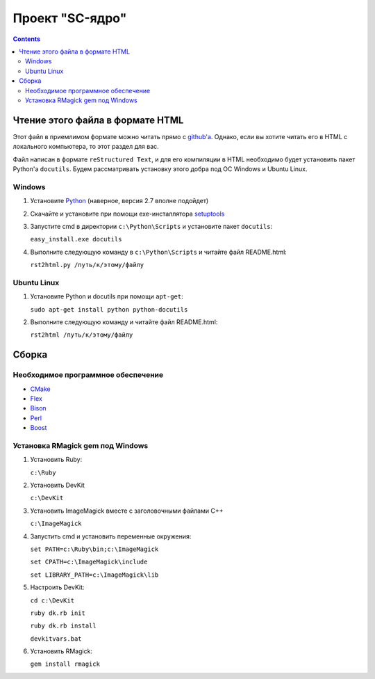 
==================
 Проект "SC-ядро"
==================

.. contents::

Чтение этого файла в формате HTML
=================================

Этот файл в приемлимом формате можно читать прямо с `github'a
<https://github.com/laz2/sc-core>`_. Однако, если вы хотите читать его
в HTML c локального компьютера, то этот раздел для вас.

Файл написан в формате ``reStructured Text``, и для его компиляции в
HTML необходимо будет установить пакет Python'a ``docutils``. Будем
рассматривать установку этого добра под ОС Windows и Ubuntu Linux.

Windows
-------

#. Установите Python_ (наверное, версия 2.7 вполне подойдет)

#. Скачайте и установите при помощи exe-инсталлятора
   `setuptools <http://pypi.python.org/pypi/setuptools>`_

#. Запустите cmd в директории ``c:\Python\Scripts`` и установите пакет
   ``docutils``:

   ``easy_install.exe docutils``

#. Выполните следующую команду в ``c:\Python\Scripts`` и читайте файл
   README.html:

   ``rst2html.py /путь/к/этому/файлу``

Ubuntu Linux
------------

#. Установите Python и docutils при помощи ``apt-get``:

   ``sudo apt-get install python python-docutils``

#. Выполните следующую команду и читайте файл README.html:

   ``rst2html /путь/к/этому/файлу``

Сборка
======

Необходимое программное обеспечение
-----------------------------------

- `CMake <http://www.cmake.org/>`_
- `Flex <http://gnuwin32.sourceforge.net/packages/flex.htm>`_
- `Bison <http://gnuwin32.sourceforge.net/packages/bison.htm>`_
- `Perl <http://strawberryperl.com/>`_
- `Boost <http://www.boost.org/users/download/>`_

Установка RMagick gem под Windows
---------------------------------

#. Установить Ruby:

   ``c:\Ruby``

#. Установить DevKit

   ``c:\DevKit``

#. Установить ImageMagick вместе с заголовочными файлами C++

   ``c:\ImageMagick``

#. Запустить cmd и установить переменные окружения:

   ``set PATH=c:\Ruby\bin;c:\ImageMagick``

   ``set CPATH=c:\ImageMagick\include``

   ``set LIBRARY_PATH=c:\ImageMagick\lib``

#. Настроить DevKit:

   ``cd c:\DevKit``

   ``ruby dk.rb init``

   ``ruby dk.rb install``

   ``devkitvars.bat``

#. Установить RMagick:

   ``gem install rmagick``


.. _Python: http://www.python.org/
